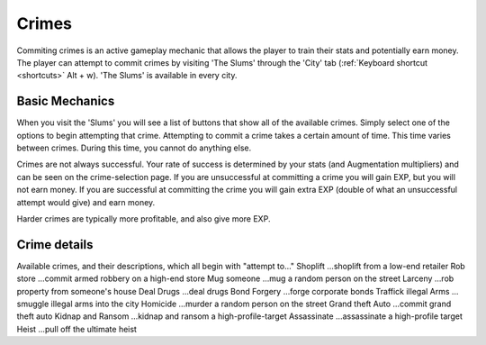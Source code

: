 .. _gameplay_crimes:

Crimes
======
Commiting crimes is an active gameplay mechanic that allows the player to train
their stats and potentially earn money. The player can attempt to commit crimes
by visiting 'The Slums' through the 'City' tab (:ref:`Keyboard shortcut <shortcuts>` Alt + w).
'The Slums' is available in every city.


Basic Mechanics
^^^^^^^^^^^^^^^
When you visit the 'Slums' you will see a list of buttons that show all of the
available crimes. Simply select one of the options to begin attempting that
crime. Attempting to commit a crime takes a certain amount of time. This time
varies between crimes. During this time, you cannot do anything else.

Crimes are not always successful. Your rate of success is determined by your
stats (and Augmentation multipliers) and can be seen on the crime-selection
page. If you are unsuccessful at committing a crime you will gain EXP,
but you will not earn money. If you are successful at committing the crime
you will gain extra EXP (double of what an unsuccessful attempt would give)
and earn money.

Harder crimes are typically more profitable, and also give more EXP.

Crime details
^^^^^^^^^^^^^
Available crimes, and their descriptions, which all begin with "attempt to..."
Shoplift	…shoplift from a low-end retailer
Rob store 	…commit armed robbery on a high-end store
Mug someone 	…mug a random person on the street
Larceny 	…rob property from someone's house
Deal Drugs 	…deal drugs
Bond Forgery 	…forge corporate bonds
Traffick illegal Arms 	…smuggle illegal arms into the city
Homicide 	…murder a random person on the street
Grand theft Auto 	…commit grand theft auto
Kidnap and Ransom 	…kidnap and ransom a high-profile-target
Assassinate 	…assassinate a high-profile target
Heist 	…pull off the ultimate heist
